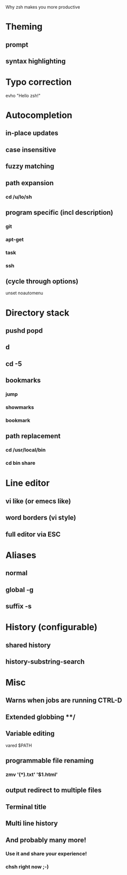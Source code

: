 Why zsh makes you more productive
* Theming
** prompt
** syntax highlighting
* Typo correction
evho "Hello zsh!"
* Autocompletion
** in-place updates
** case insensitive
** fuzzy matching
** path expansion
*** cd /u/lo/sh
** program specific (incl description)
*** git
*** apt-get
*** task
*** ssh
** (cycle through options)
unset noautomenu
* Directory stack
** pushd popd
** d
** cd -5
** bookmarks
*** jump
*** showmarks
*** bookmark
** path replacement
*** cd /usr/local/bin
*** cd bin share
* Line editor
** vi like (or emecs like)
** word borders (vi style)
** full editor via ESC
* Aliases
** normal
** global -g
** suffix -s
* History (configurable)
** shared history
** history-substring-search
* Misc
** Warns when jobs are running CTRL-D
** Extended globbing **/
** Variable editing
vared $PATH
** programmable file renaming
*** zmv '(*).txt' '$1.html'
** output redirect to multiple files
** Terminal title
** Multi line history
** And probably many more!
*** Use it and share your experience!
*** chsh right now ;-)
